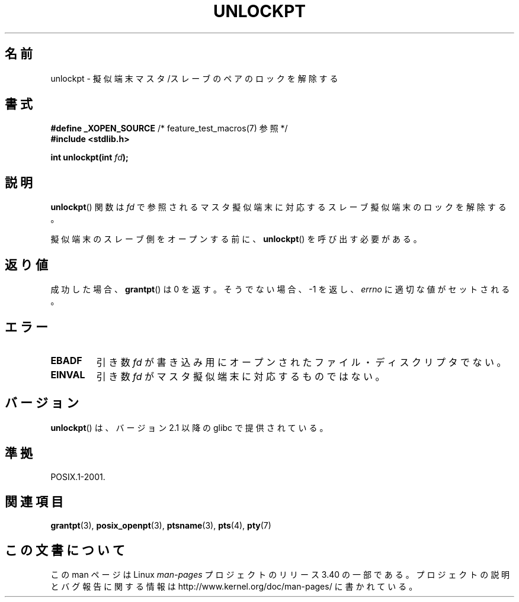 .\" Hey Emacs! This file is -*- nroff -*- source.
.\" This page is in the public domain. - aeb
.\"
.\"*******************************************************************
.\"
.\" This file was generated with po4a. Translate the source file.
.\"
.\"*******************************************************************
.TH UNLOCKPT 3 2008\-06\-14 "" "Linux Programmer's Manual"
.SH 名前
unlockpt \- 擬似端末マスタ/スレーブのペアのロックを解除する
.SH 書式
.nf
\fB#define _XOPEN_SOURCE\fP       /* feature_test_macros(7) 参照 */
.br
\fB#include <stdlib.h>\fP
.sp
\fBint unlockpt(int \fP\fIfd\fP\fB);\fP
.fi
.SH 説明
\fBunlockpt\fP()  関数は \fIfd\fP で参照されるマスタ擬似端末に対応するスレーブ擬似端末のロックを 解除する。
.PP
擬似端末のスレーブ側をオープンする前に、 \fBunlockpt\fP()  を呼び出す必要がある。
.SH 返り値
成功した場合、 \fBgrantpt\fP()  は 0 を返す。そうでない場合、\-1 を返し、 \fIerrno\fP に適切な値がセットされる。
.SH エラー
.TP 
\fBEBADF\fP
引き数 \fIfd\fP が書き込み用にオープンされたファイル・ディスクリプタでない。
.TP 
\fBEINVAL\fP
引き数 \fIfd\fP がマスタ擬似端末に対応するものではない。
.SH バージョン
\fBunlockpt\fP()  は、バージョン 2.1 以降の glibc で提供されている。
.SH 準拠
POSIX.1\-2001.
.SH 関連項目
\fBgrantpt\fP(3), \fBposix_openpt\fP(3), \fBptsname\fP(3), \fBpts\fP(4), \fBpty\fP(7)
.SH この文書について
この man ページは Linux \fIman\-pages\fP プロジェクトのリリース 3.40 の一部
である。プロジェクトの説明とバグ報告に関する情報は
http://www.kernel.org/doc/man\-pages/ に書かれている。
